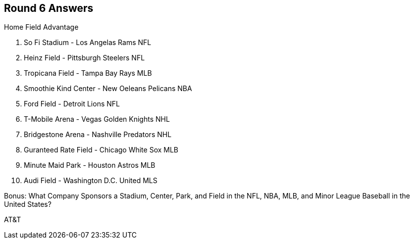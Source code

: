 == Round 6 Answers

Home Field Advantage

1. So Fi Stadium - Los Angelas Rams NFL
2. Heinz Field - Pittsburgh Steelers NFL
3. Tropicana Field - Tampa Bay Rays MLB
4. Smoothie Kind Center - New Oeleans Pelicans NBA
5. Ford Field - Detroit Lions NFL
6. T-Mobile Arena - Vegas Golden Knights NHL
7. Bridgestone Arena - Nashville Predators NHL
8. Guranteed Rate Field - Chicago White Sox MLB
9. Minute Maid Park - Houston Astros MLB
10. Audi Field - Washington D.C. United MLS

Bonus: What Company Sponsors a Stadium, Center, Park, and Field in the NFL, NBA, MLB, and Minor League Baseball in the United States?

AT&T